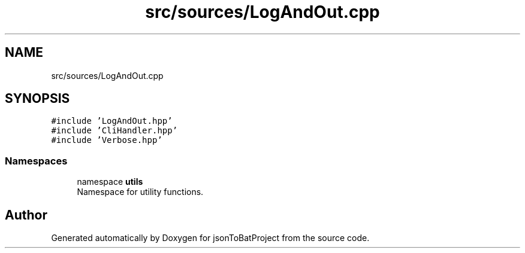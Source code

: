 .TH "src/sources/LogAndOut.cpp" 3 "Thu Feb 29 2024 12:13:30" "Version 0.2.0" "jsonToBatProject" \" -*- nroff -*-
.ad l
.nh
.SH NAME
src/sources/LogAndOut.cpp
.SH SYNOPSIS
.br
.PP
\fC#include 'LogAndOut\&.hpp'\fP
.br
\fC#include 'CliHandler\&.hpp'\fP
.br
\fC#include 'Verbose\&.hpp'\fP
.br

.SS "Namespaces"

.in +1c
.ti -1c
.RI "namespace \fButils\fP"
.br
.RI "Namespace for utility functions\&. "
.in -1c
.SH "Author"
.PP 
Generated automatically by Doxygen for jsonToBatProject from the source code\&.

